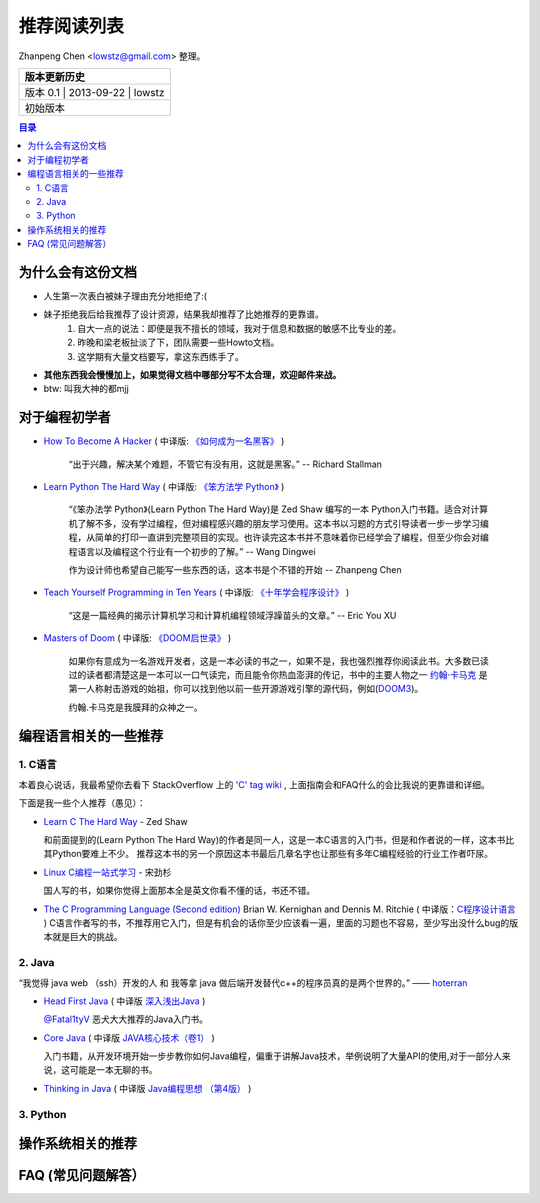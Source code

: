 ##################
推荐阅读列表
##################

Zhanpeng Chen <lowstz@gmail.com> 整理。

+--------------+----------------+-----------+
| 版本更新历史                              |
+==============+================+===========+
| 版本 0.1    | 2013-09-22     | lowstz     |
+--------------+----------------+-----------+
| 初始版本                                  |
+--------------+----------------+-----------+

.. contents:: 目录
   :depth: 2


******************
为什么会有这份文档
******************

* 人生第一次表白被妹子理由充分地拒绝了:(
* 妹子拒绝我后给我推荐了设计资源，结果我却推荐了比她推荐的更靠谱。
   1. 自大一点的说法：即便是我不擅长的领域，我对于信息和数据的敏感不比专业的差。
   2. 昨晚和梁老板扯淡了下，团队需要一些Howto文档。
   3. 这学期有大量文档要写，拿这东西练手了。

* **其他东西我会慢慢加上，如果觉得文档中哪部分写不太合理，欢迎邮件来战。**
* btw: 叫我大神的都mjj

******************
对于编程初学者
******************
* `How To Become A Hacker`_ ( 中译版: `《如何成为一名黑客》`_ )
  
   “出于兴趣，解决某个难题，不管它有没有用，这就是黑客。” -- Richard Stallman

* `Learn Python The Hard Way`_ ( 中译版: `《笨方法学 Python》`_ )
  
   “《笨办法学 Python》(Learn Python The Hard Way)是 Zed Shaw 编写的一本 Python\
   入门书籍。适合对计算机了解不多，没有学过编程，但对编程感兴趣的朋友学习使用。\
   这本书以习题的方式引导读者一步一步学习编程，从简单的打印一直讲到完整项目的实\
   现。也许读完这本书并不意味着你已经学会了编程，但至少你会对编程语言以及编程这\
   个行业有一个初步的了解。” -- Wang Dingwei

   作为设计师也希望自己能写一些东西的话，这本书是个不错的开始 -- Zhanpeng Chen

* `Teach Yourself Programming in Ten Years`_ ( 中译版: `《十年学会程序设计》`_ )

   “这是一篇经典的揭示计算机学习和计算机编程领域浮躁苗头的文章。” -- Eric You XU

* `Masters of Doom`_ ( 中译版: `《DOOM启世录》`_ )

   如果你有意成为一名游戏开发者，这是一本必读的书之一，如果不是，我也强烈推荐你\
   阅读此书。大多数已读过的读者都清楚这是一本可以一口气读完，而且能令你热血澎湃的传\
   记，书中的主要人物之一 `约翰·卡马克`_ 是第一人称射击游戏的始祖，你可以找到\
   他以前一些开源游戏引擎的源代码，例如(`DOOM3`_)。
   
   约翰.卡马克是我膜拜的众神之一。


***********************
编程语言相关的一些推荐
***********************
1. C语言
----------------------

本着良心说话，我最希望你去看下 StackOverflow 上的 `'C' tag wiki`_ , 上面指南会\
和FAQ什么的会比我说的更靠谱和详细。

下面是我一些个人推荐（愚见）：


* `Learn C The Hard Way`_ - Zed Shaw
  
  和前面提到的(Learn Python The Hard Way)的作者是同一人，这是一本C语言的入门书，\
  但是和作者说的一样，这本书比其Python要难上不少。
  推荐这本书的另一个原因这本书最后几章名字也让那些有多年C编程经验的行业工作者吓尿。
  
* `Linux C编程一站式学习`_ - 宋劲杉
  
  国人写的书，如果你觉得上面那本全是英文你看不懂的话，书还不错。
  
* `The C Programming Language (Second edition)`_ Brian W. Kernighan and Dennis M. Ritchie \
  ( 中译版：`C程序设计语言`_ )
  C语言作者写的书，不推荐用它入门，但是有机会的话你至少应该看一遍，里面的习题\
  也不容易，至少写出没什么bug的版本就是巨大的挑战。


2. Java
----------------------

“我觉得 java web （ssh）开发的人 和 我等拿 java 做后端开发替代c++的程序员真的是两个世界的。” —— `hoterran`_

* `Head First Java`_ ( 中译版 `深入浅出Java`_ )
  
  `@Fatal1tyV`_ 恶犬大大推荐的Java入门书。
  
* `Core Java`_ ( 中译版 `JAVA核心技术（卷1）`_ )
  
  入门书籍，从开发环境开始一步步教你如何Java编程，偏重于讲解Java技术，举例说明\
  了大量API的使用,对于一部分人来说，这可能是一本无聊的书。

* `Thinking in Java`_ ( 中译版 `Java编程思想 （第4版）`_ )
  

3. Python
----------------------

**********************
操作系统相关的推荐
**********************


***************************
FAQ (常见问题解答）
***************************

.. _`How To Become A Hacker`: http://www.catb.org/esr/faqs/hacker-howto.html
.. _`《如何成为一名黑客》`: http://translations.readthedocs.org/en/latest/hacker_howto.html
.. _`Learn Python The Hard Way`: http://learnpythonthehardway.org/book/
.. _`《笨方法学 Python》`: https://learn-python-the-hard-way-zh_cn-translation.readthedocs.org/en/1.0/
.. _`Teach Yourself Programming in Ten Years`: http://norvig.com/21-days.html
.. _`《十年学会程序设计》`: http://blog.youxu.info/21-days/
.. _`Masters of Doom`: http://book.douban.com/subject/1438119/
.. _`《DOOM启世录》`: http://book.douban.com/subject/1152971/
.. _`约翰·卡马克`: http://zh.wikipedia.org/wiki/%E7%B4%84%E7%BF%B0%C2%B7%E5%8D%A1%E9%A6%AC%E5%85%8B
.. _`DOOM3`: https://github.com/TTimo/doom3.gpl

.. _`'C' tag wiki`: http://stackoverflow.com/tags/c/info
.. _`Learn C The Hard Way`: http://c.learncodethehardway.org/
.. _`Linux C编程一站式学习`: http://book.douban.com/subject/4141733/
.. _`The C Programming Language (Second edition)` : http://book.douban.com/subject/1236999/
.. _`C程序设计语言` : http://book.douban.com/subject/1139336/

.. _`hoterran`: http://www.douban.com/people/hoterran/status/1222192673/
.. _`Head First Java`: http://book.douban.com/subject/1458692/
.. _`深入浅出Java`: http://book.douban.com/subject/2000732/
.. _`@Fatal1tyV` : https://twitter.com/Fatal1tyV
.. _`Core Java` : http://book.douban.com/subject/1441161/
.. _`JAVA核心技术（卷1）`: http://book.douban.com/subject/3146174/
.. _`Thinking in Java`: http://book.douban.com/subject/1474824/
.. _`Java编程思想 （第4版）`: http://book.douban.com/subject/2130190/

